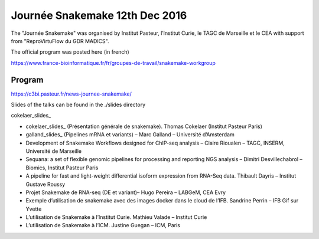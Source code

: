 Journée Snakemake 12th Dec 2016
===============================

The "Journée Snakemake" was organised by Institut Pasteur, l’Institut Curie, le TAGC de Marseille et le CEA with support from "ReproVirtuFlow du GDR MADICS". 

The official program was posted here (in french) 

https://www.france-bioinformatique.fr/fr/groupes-de-travail/snakemake-workgroup

Program
-------------

https://c3bi.pasteur.fr/news-journee-snakemake/

Slides of the talks can be found in the ./slides directory

cokelaer_slides_

- cokelaer_slides_ (Présentation générale de snakemake). Thomas Cokelaer (Institut Pasteur Paris)
- galland_slides_ (Pipelines mRNA et variants) – Marc Galland – Université d’Amsterdam
- Development of Snakemake Workflows designed for ChIP-seq analysis – Claire Rioualen – TAGC, INSERM, Université de Marseille
- Sequana: a set of flexible genomic pipelines for processing and reporting NGS analysis – Dimitri Desvillechabrol – Biomics, Institut Pasteur Paris
- A pipeline for fast and light-weight differential isoform expression from RNA-Seq data. Thibault Dayris – Institut Gustave Roussy
- Projet Snakemake de RNA-seq (DE et variant)– Hugo Pereira – LABGeM, CEA Evry
- Exemple d’utilisation de snakemake avec des images docker dans le cloud de l’IFB. Sandrine Perrin – IFB Gif sur Yvette
- L’utilisation de Snakemake à l’Institut Curie. Mathieu Valade – Institut Curie
- L’utilisation de Snakemake à l’ICM. Justine Guegan – ICM, Paris

.. _cokelaer_slides: `Snakemake overview  <https://github.com/snakemake-days-fr/events/edit/master/2016_12_pasteur/slides/cokelaer_slides.pdf>`_

.. _galland_slides: `RNA-Seq pipelines with Snakemake  <https://github.com/snakemake-days-fr/events/edit/master/2016_12_pasteur/slides/galland_slides.pdf>`_






